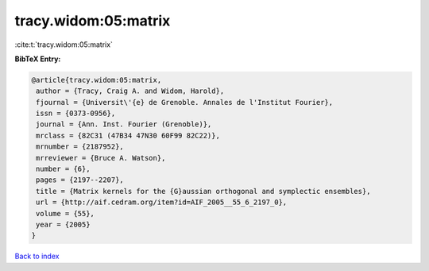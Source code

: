 tracy.widom:05:matrix
=====================

:cite:t:`tracy.widom:05:matrix`

**BibTeX Entry:**

.. code-block:: bibtex

   @article{tracy.widom:05:matrix,
    author = {Tracy, Craig A. and Widom, Harold},
    fjournal = {Universit\'{e} de Grenoble. Annales de l'Institut Fourier},
    issn = {0373-0956},
    journal = {Ann. Inst. Fourier (Grenoble)},
    mrclass = {82C31 (47B34 47N30 60F99 82C22)},
    mrnumber = {2187952},
    mrreviewer = {Bruce A. Watson},
    number = {6},
    pages = {2197--2207},
    title = {Matrix kernels for the {G}aussian orthogonal and symplectic ensembles},
    url = {http://aif.cedram.org/item?id=AIF_2005__55_6_2197_0},
    volume = {55},
    year = {2005}
   }

`Back to index <../By-Cite-Keys.rst>`_
